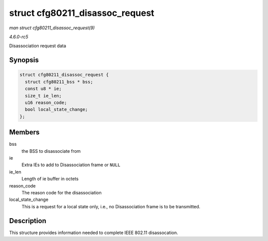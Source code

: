 .. -*- coding: utf-8; mode: rst -*-

.. _API-struct-cfg80211-disassoc-request:

================================
struct cfg80211_disassoc_request
================================

*man struct cfg80211_disassoc_request(9)*

*4.6.0-rc5*

Disassociation request data


Synopsis
========

.. code-block:: c

    struct cfg80211_disassoc_request {
      struct cfg80211_bss * bss;
      const u8 * ie;
      size_t ie_len;
      u16 reason_code;
      bool local_state_change;
    };


Members
=======

bss
    the BSS to disassociate from

ie
    Extra IEs to add to Disassociation frame or ``NULL``

ie_len
    Length of ie buffer in octets

reason_code
    The reason code for the disassociation

local_state_change
    This is a request for a local state only, i.e., no Disassociation
    frame is to be transmitted.


Description
===========

This structure provides information needed to complete IEEE 802.11
disassocation.


.. ------------------------------------------------------------------------------
.. This file was automatically converted from DocBook-XML with the dbxml
.. library (https://github.com/return42/sphkerneldoc). The origin XML comes
.. from the linux kernel, refer to:
..
.. * https://github.com/torvalds/linux/tree/master/Documentation/DocBook
.. ------------------------------------------------------------------------------
